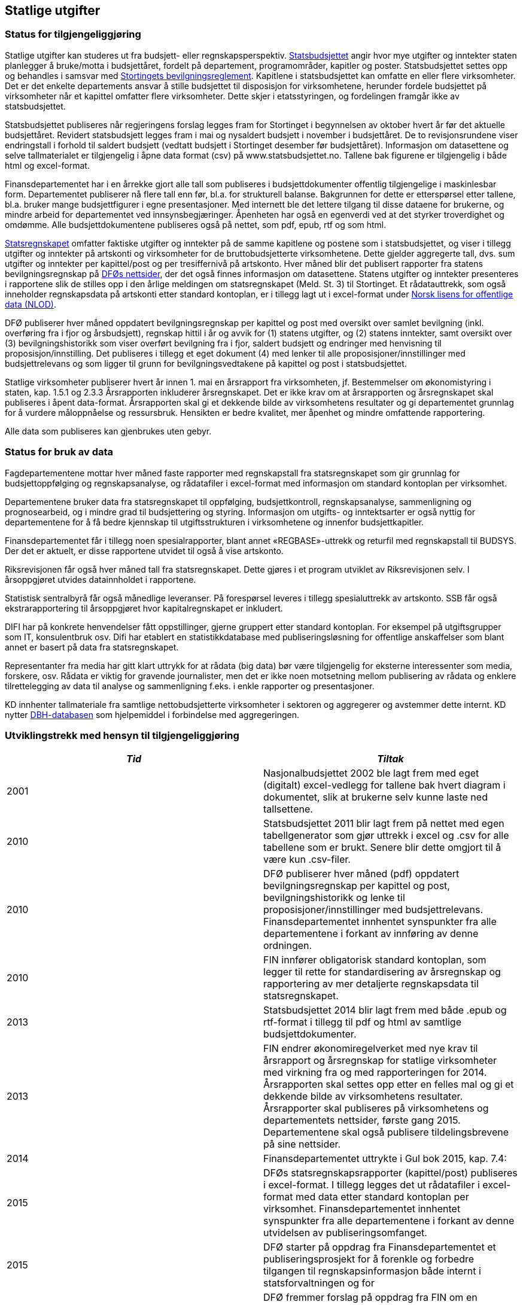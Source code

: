 == Statlige utgifter

=== Status for tilgjengeliggjøring

Statlige utgifter kan studeres ut fra budsjett- eller regnskapsperspektiv. https://www.regjeringen.no/no/tema/okonomi-og-budsjett/statsbudsjettet/id1437/[Statsbudsjettet] angir hvor mye utgifter og inntekter staten planlegger å bruke/motta i budsjettåret, fordelt på departement, programområder, kapitler og poster. Statsbudsjettet settes opp og behandles i samsvar med https://www.regjeringen.no/no/tema/okonomi-og-budsjett/statlig-okonomistyring/bevilgningsreglementet/id439274/[Stortingets bevilgningsreglement]. Kapitlene i statsbudsjettet kan omfatte en eller flere virksomheter. Det er det enkelte departements ansvar å stille budsjettet til disposisjon for virksomhetene, herunder fordele budsjettet på virksomheter når et kapittel omfatter flere virksomheter. Dette skjer i etatsstyringen, og fordelingen framgår ikke av statsbudsjettet.

Statsbudsjettet publiseres når regjeringens forslag legges fram for Stortinget i begynnelsen av oktober hvert år før det aktuelle budsjettåret. Revidert statsbudsjett legges fram i mai og nysaldert budsjett i november i budsjettåret. De to revisjonsrundene viser endringstall i forhold til saldert budsjett (vedtatt budsjett i Stortinget desember før budsjettåret). Informasjon om datasettene og selve tallmaterialet er tilgjengelig i åpne data format (csv) på www.statsbudsjettet.no. Tallene bak figurene er tilgjengelig i både html og excel-format.

Finansdepartementet har i en årrekke gjort alle tall som publiseres i budsjettdokumenter offentlig tilgjengelige i maskinlesbar form. Departementet publiserer nå flere tall enn før, bl.a. for strukturell balanse. Bakgrunnen for dette er etterspørsel etter tallene, bl.a. bruker mange budsjettfigurer i egne presentasjoner.  Med internett ble det lettere tilgang til disse dataene for brukerne, og mindre arbeid for departementet ved innsynsbegjæringer. Åpenheten har også en egenverdi ved at det styrker troverdighet og omdømme. Alle budsjettdokumentene publiseres også på nettet, som pdf, epub, rtf og som html.

https://www.regjeringen.no/no/tema/okonomi-og-budsjett/statlig-okonomistyring/statsregnskapet/id438868/[Statsregnskapet] omfatter faktiske utgifter og inntekter på de samme kapitlene og postene som i statsbudsjettet, og viser i tillegg utgifter og inntekter på artskonti og virksomheter for de bruttobudsjetterte virksomhetene. Dette gjelder aggregerte tall, dvs. sum utgifter og inntekter per kapittel/post og per tresiffernivå på artskonto. Hver måned blir det publisert rapporter fra statens bevilgningsregnskap på https://dfo.no/fagomrader/statsregnskapet/manedlig-statsregnskap/[DFØs nettsider], der det også finnes informasjon om datasettene. Statens utgifter og inntekter presenteres i rapportene slik de stilles opp i den årlige meldingen om statsregnskapet (Meld. St. 3) til Stortinget. Et rådatauttrekk, som også inneholder regnskapsdata på artskonti etter standard kontoplan, er i tillegg lagt ut i excel-format under http://data.norge.no/nlod/no[Norsk lisens for offentlige data (NLOD)].

DFØ publiserer hver måned oppdatert bevilgningsregnskap per kapittel og post med oversikt over samlet bevilgning (inkl. overføring fra i fjor og årsbudsjett), regnskap hittil i år og avvik for (1) statens utgifter, og (2) statens inntekter, samt oversikt over (3) bevilgningshistorikk som viser overført bevilgning fra i fjor, saldert budsjett og endringer med henvisning til proposisjon/innstilling. Det publiseres i tillegg et eget dokument (4) med lenker til alle proposisjoner/innstillinger med budsjettrelevans og som ligger til grunn for bevilgningsvedtakene på kapittel og post i statsbudsjettet.

Statlige virksomheter publiserer hvert år innen 1. mai en årsrapport fra virksomheten, jf. Bestemmelser om økonomistyring i staten, kap. 1.5.1 og 2.3.3 Årsrapporten inkluderer årsregnskapet. Det er ikke krav om at årsrapporten og årsregnskapet skal publiseres i åpent data-format. Årsrapporten skal gi et dekkende bilde av virksomhetens resultater og gi departementet grunnlag for å vurdere måloppnåelse og ressursbruk. Hensikten er bedre kvalitet, mer åpenhet og mindre omfattende rapportering.

Alle data som publiseres kan gjenbrukes uten gebyr.

=== Status for bruk av data

Fagdepartementene mottar hver måned faste rapporter med regnskapstall fra statsregnskapet som gir grunnlag for budsjettoppfølging og regnskapsanalyse, og rådatafiler i excel-format med informasjon om standard kontoplan per virksomhet.

Departementene bruker data fra statsregnskapet til oppfølging, budsjettkontroll, regnskapsanalyse, sammenligning og prognosearbeid, og i mindre grad til budsjettering og styring. Informasjon om utgifts- og inntektsarter er også nyttig for departementene for å få bedre kjennskap til utgiftsstrukturen i virksomhetene og innenfor budsjettkapitler.

Finansdepartementet får i tillegg noen spesialrapporter, blant annet «REGBASE»-uttrekk og returfil med regnskapstall til BUDSYS. Der det er aktuelt, er disse rapportene utvidet til også å vise artskonto.

Riksrevisjonen får også hver måned tall fra statsregnskapet. Dette gjøres i et program utviklet av Riksrevisjonen selv. I årsoppgjøret utvides datainnholdet i rapportene.

Statistisk sentralbyrå får også månedlige leveranser. På forespørsel leveres i tillegg spesialuttrekk av artskonto. SSB får også ekstrarapportering til årsoppgjøret hvor kapitalregnskapet er inkludert.

DIFI har på konkrete henvendelser fått oppstillinger, gjerne gruppert etter standard kontoplan. For eksempel på utgiftsgrupper som IT, konsulentbruk osv. Difi har etablert en statistikkdatabase med publiseringsløsning for offentlige anskaffelser som blant annet er basert på data fra statsregnskapet.

Representanter fra media har gitt klart uttrykk for at rådata (big data) bør være tilgjengelig for eksterne interessenter som media, forskere, osv. Rådata er viktig for gravende journalister, men det er ikke noen motsetning mellom publisering av rådata og enklere tilrettelegging av data til analyse og sammenligning f.eks. i enkle rapporter og presentasjoner.

KD innhenter tallmateriale fra samtlige nettobudsjetterte virksomheter i sektoren og aggregerer og avstemmer dette internt. KD nytter http://dbh.nsd.uib.no/statistikk/kategori_okonomi.action;jsessionid=44600F25A5FCB2ED3873949CADB3AC64[DBH-databasen] som hjelpemiddel i forbindelse med aggregeringen.

===  Utviklingstrekk med hensyn til tilgjengeliggjøring

|===
|_Tid_|_Tiltak_

|2001|Nasjonalbudsjettet 2002 ble lagt frem med eget (digitalt) excel-vedlegg for tallene bak hvert diagram i dokumentet, slik at brukerne selv kunne laste ned tallsettene.
|2010|Statsbudsjettet 2011 blir lagt frem på nettet med egen tabellgenerator som gjør uttrekk i excel og .csv for alle tabellene som er brukt. Senere blir dette omgjort til å være kun .csv-filer.
|2010|DFØ publiserer hver måned (pdf) oppdatert bevilgningsregnskap per kapittel og post, bevilgningshistorikk og lenke til proposisjoner/innstillinger med budsjettrelevans. Finansdepartementet innhentet synspunkter fra alle departementene i forkant av innføring av denne ordningen.
|2010|FIN innfører obligatorisk standard kontoplan, som legger til rette for standardisering av årsregnskap og rapportering av mer detaljerte regnskapsdata til statsregnskapet.
|2013|Statsbudsjettet 2014 blir lagt frem med både .epub og rtf-format i tillegg til pdf og html av samtlige budsjettdokumenter.
|2013|FIN endrer økonomiregelverket med nye krav til årsrapport og årsregnskap for statlige virksomheter med virkning fra og med rapporteringen for 2014. Årsrapporten skal settes opp etter en felles mal og gi et dekkende bilde av virksomhetens resultater. Årsrapporter skal publiseres på virksomhetens og departementets nettsider, første gang 2015. Departementene skal også publisere tildelingsbrevene på sine nettsider.
|2014|Finansdepartementet uttrykte i Gul bok 2015, kap. 7.4:
|2015|DFØs statsregnskapsrapporter (kapittel/post) publiseres i excel-format. I tillegg legges det ut rådatafiler i excel-format med data etter standard kontoplan per virksomhet. Finansdepartementet innhentet synspunkter fra alle departementene i forkant av denne utvidelsen av publiseringsomfanget.
|2015|DFØ starter på oppdrag fra Finansdepartementet et publiseringsprosjekt for å forenkle og forbedre tilgangen til regnskapsinformasjon både internt i statsforvaltningen og for
|2016|DFØ fremmer forslag på oppdrag fra FIN om en standardisert definisjon og offentlig oversikt over statlige virksomheter. Dette vil forenkle og legge bedre til rette for publisering av nøkkeldata og sammenligning på tvers i staten.
|2016|DFØ fremmer forslag på oppdrag fra FIN om en løsning for innrapportering av regnskapsdata fra nettobudsjetterte virksomheter i staten. Dette vil komplettere rapporteringen av regnskapsdata for alle virksomhetene i staten.
|2016|Finansdepartementet gjennomfører et forprosjekt for å tilrettelegge en database for benchmarking av administrasjonskostnader i statlige virksomheter, og publisere parametere og nøkkeltall om administrative kostnader.
|2017|Løsningen for publisering av informasjon fra statsregnskapet på nett – som vil gjøre mer data bedre tilgjengelig for flere brukere - lanseres i løpet av 2017.
|===

SSB publiserte i noen år data om statlig ressursbruk og resultater (Statres) for en rekke statlige virksomheter (etater). Statres ble brukt i liten grad. De enkelte virksomhetene har allerede raskere tilgang på resultatinformasjonen, i og med at de i stor grad er kilde for denne informasjonen. Virksomhetene kjente seg ofte ikke igjen i ressursdata fordi SSB omregner regnskapsdata til nasjonalregnskapsdefinisjoner. Statres ble derfor lagt ned i 2015.

Andre land som det er naturlig å sammenligne med, publiserer mer offentlig regnskapsinformasjon enn det vi gjør i Norge. I forarbeidene til publiseringsløsningen for statsregnskapet vurderte arbeidsgruppen særlig eksempler fra Storbritannia, Danmark og Sverige.

Det har de seneste årene blitt betydelig økt internasjonal oppmerksomhet omkring tilgjengelige åpne offentlige data. http://www.opengovpartnership.org/[Open Government Partnership]-bevegelsen har bidratt til dette. Både OECD, IMF og International Budget Partnership (IBP) har utviklet indekser for å vurdere og rangere land mht. åpenhet knyttet til offentlige budsjetter og regnskapsdata http://survey.internationalbudget.org/[The Open Budget Index] 2015 (IBP) vurderer Norge på fjerdeplass. Andre internasjonale organisasjoner har videreutviklet indekser som vurderer om tilgjengelige offentlige data er på et åpent dataformat. Open Knowledges indeks http://global.census.okfn.org/[The Global Open Data Index] 2015 vurderer Norge foreløpig på åttendeplass, mens Worls Wide Web Foundations indeks http://www.opendataresearch.org/barometer[Open Data Barometer 2015] setter Norge på en syttendeplass. Den sistnevnte indeksen vurderer offentlige regnskapsdata om lag på samme måte som den første, men Open Data Barometer vurderer flere sektorer i samfunnet, både offentlig sektor, næringsliv og privat/sivilt samfunn, og har tre dimensjoner: tilgang, bruk og effekt. Det er et hovedinntrykk at de sistnevnte indeksene for åpne data inkluderer detaljerte transaksjonsbaserte data når det vurderes tilgjengelighet av regnskapsdata. Her skårer Norge svakt, sammen med de fleste andre land. En del land publiserer imidlertid offentlige innkjøp over en viss verdi (enkelttransaksjoner).
